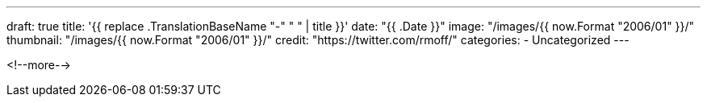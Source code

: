 ---
draft: true
title: '{{ replace .TranslationBaseName "-" " " | title }}'
date: "{{ .Date }}"
image: "/images/{{ now.Format "2006/01" }}/"
thumbnail: "/images/{{ now.Format "2006/01" }}/"
credit: "https://twitter.com/rmoff/"
categories:
- Uncategorized
---

:source-highlighter: rouge
:icons: font
:rouge-css: style
:rouge-style: github

<!--more-->


